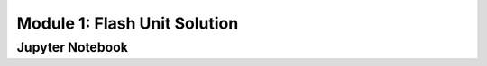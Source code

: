 Module 1: Flash Unit Solution
=============================

.. only:: html

    Click here to view or download the `Jupyter Notebook file <Module_1__Flash_Unit_Solution.ipynb>`_.

Jupyter Notebook
----------------

.. raw:: html
    :file: Module_1__Flash_Unit_Solution.html

.. only:: latex or latexpdf or text

    .. include:: Module_1__Flash_Unit_Solution.rst

